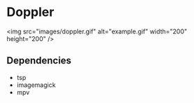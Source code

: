 * Doppler
<img src="images/doppler.gif" alt="example.gif" width="200" height="200" />

** Dependencies

- tsp
- imagemagick
- mpv



